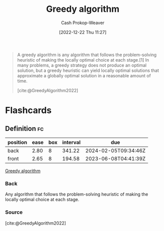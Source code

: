 :PROPERTIES:
:ID: 8b9abae7-27f1-40b0-8334-d54f86c71542
:LAST_MODIFIED: [2023-02-28 Tue 20:14]
:ROAM_REFS: [cite:@GreedyAlgorithm2022]
:END:
#+title: Greedy algorithm
#+hugo_custom_front_matter: :slug "8b9abae7-27f1-40b0-8334-d54f86c71542"
#+author: Cash Prokop-Weaver
#+date: [2022-12-22 Thu 11:27]
#+filetags: :concept:

#+begin_quote
A greedy algorithm is any algorithm that follows the problem-solving heuristic of making the locally optimal choice at each stage.[1] In many problems, a greedy strategy does not produce an optimal solution, but a greedy heuristic can yield locally optimal solutions that approximate a globally optimal solution in a reasonable amount of time.

[cite:@GreedyAlgorithm2022]
#+end_quote

* Flashcards
** Definition :fc:
:PROPERTIES:
:ID:       38457fe7-12f9-455f-a318-374d61fbcc12
:ANKI_NOTE_ID: 1640627813018
:FC_CREATED: 2021-12-27T17:56:53Z
:FC_TYPE:  double
:END:
:REVIEW_DATA:
| position | ease | box | interval | due                  |
|----------+------+-----+----------+----------------------|
| back     | 2.80 |   8 |   341.22 | 2024-02-05T09:34:46Z |
| front    | 2.65 |   8 |   194.58 | 2023-06-08T04:41:39Z |
:END:

[[id:8b9abae7-27f1-40b0-8334-d54f86c71542][Greedy algorithm]]

*** Back
Any algorithm that follows the problem-solving heuristic of making the locally optimal choice at each stage.

*** Source
[cite:@GreedyAlgorithm2022]
#+print_bibliography: